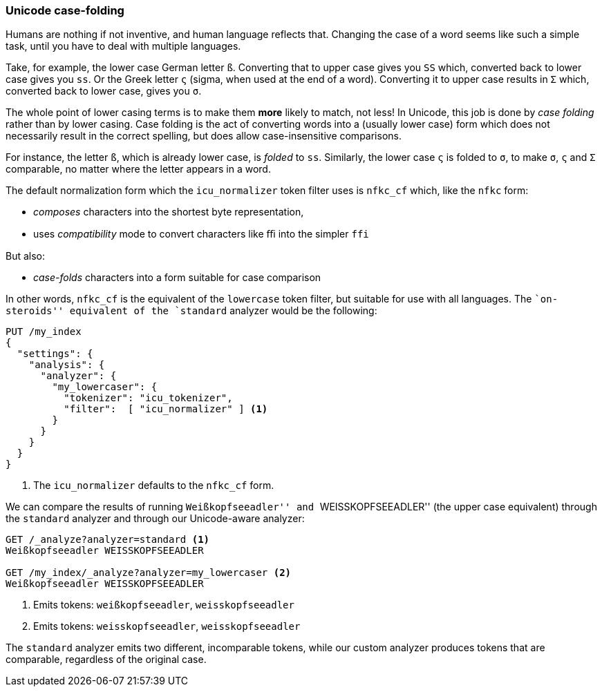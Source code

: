 [[case-folding]]
=== Unicode case-folding

Humans are nothing if not inventive, and human language reflects that.
Changing the case of a word seems like such a simple task, until you have to
deal with multiple languages.

Take, for example, the lower case German letter `ß`.  Converting that to upper
case gives you `SS` which, converted back to lower case gives you `ss`. Or the
Greek letter `ς` (sigma, when used at the end of a word).  Converting it to
upper case results in `Σ` which, converted back to lower case, gives you `σ`.

The whole point of lower casing terms is to make them *more* likely to match,
not less!  In Unicode, this job is done by _case folding_ rather than by lower
casing.  Case folding is the act of converting words into a  (usually lower
case) form which does not necessarily result in the correct spelling, but does
allow case-insensitive comparisons.

For instance, the letter `ß`, which is already lower case, is _folded_ to
`ss`. Similarly, the lower case `ς` is folded to `σ`, to make `σ`, `ς` and `Σ`
comparable, no matter where the letter appears in a word.

The default normalization form which the `icu_normalizer` token filter uses
is `nfkc_cf` which, like the `nfkc` form:

* _composes_ characters into the shortest byte representation,
* uses _compatibility_ mode to convert characters like `ﬃ` into the simpler
  `ffi`

But also:

* _case-folds_ characters into a form suitable for case comparison

In other words, `nfkc_cf` is the equivalent of the `lowercase` token filter,
but suitable for use with all languages. The ``on-steroids'' equivalent of the
`standard` analyzer would be the following:

[source,js]
--------------------------------------------------
PUT /my_index
{
  "settings": {
    "analysis": {
      "analyzer": {
        "my_lowercaser": {
          "tokenizer": "icu_tokenizer",
          "filter":  [ "icu_normalizer" ] <1>
        }
      }
    }
  }
}
--------------------------------------------------
<1> The `icu_normalizer` defaults to the `nfkc_cf` form.

We can compare the results of running ``Weißkopfseeadler'' and
``WEISSKOPFSEEADLER'' (the upper case equivalent) through the `standard`
analyzer and through our Unicode-aware analyzer:

[source,js]
--------------------------------------------------
GET /_analyze?analyzer=standard <1>
Weißkopfseeadler WEISSKOPFSEEADLER

GET /my_index/_analyze?analyzer=my_lowercaser <2>
Weißkopfseeadler WEISSKOPFSEEADLER
--------------------------------------------------
<1> Emits tokens: `weißkopfseeadler`, `weisskopfseeadler`
<2> Emits tokens: `weisskopfseeadler`, `weisskopfseeadler`

The `standard` analyzer emits two different, incomparable tokens, while our
custom analyzer produces tokens that are comparable, regardless of the
original case.

